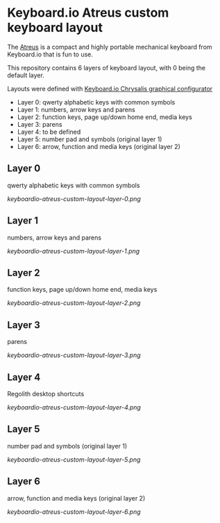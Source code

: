 * Keyboard.io Atreus custom keyboard layout
  The [[https://shop.keyboard.io/pages/atreus][Atreus]] is a compact and highly portable mechanical keyboard from Keyboard.io that is fun to use.

  This repository contains 6 layers of keyboard layout, with 0 being the default layer.

  Layouts were defined with [[https://github.com/keyboardio/Chrysalis][Keyboard.io Chrysalis graphical configurator]]

  - Layer 0: qwerty alphabetic keys with common symbols
  - Layer 1: numbers, arrow keys and parens
  - Layer 2: function keys, page up/down home end, media keys
  - Layer 3: parens
  - Layer 4: to be defined
  - Layer 5: number pad and symbols (original layer 1)
  - Layer 6: arrow, function and media keys (original layer 2)

** Layer 0
   qwerty alphabetic keys with common symbols

  [[keyboardio-atreus-custom-layout-layer-0.png]]

** Layer 1
   numbers, arrow keys and parens

  [[keyboardio-atreus-custom-layout-layer-1.png]]

** Layer 2
   function keys, page up/down home end, media keys

  [[keyboardio-atreus-custom-layout-layer-2.png]]

** Layer 3
   parens

  [[keyboardio-atreus-custom-layout-layer-3.png]]

** Layer 4
   Regolith desktop shortcuts

  [[keyboardio-atreus-custom-layout-layer-4.png]]

** Layer 5
   number pad and symbols (original layer 1)

  [[keyboardio-atreus-custom-layout-layer-5.png]]

** Layer 6
   arrow, function and media keys (original layer 2)

  [[keyboardio-atreus-custom-layout-layer-6.png]]

